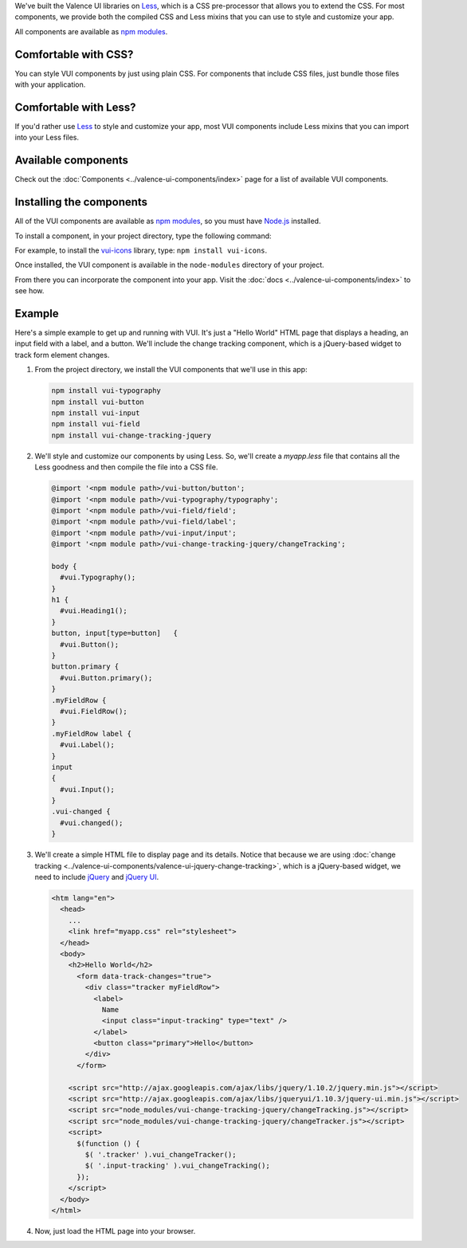 .. title:: Getting Started with VUI

We've built the Valence UI libraries on `Less <http://lesscss.org/>`_, which is a CSS pre-processor that allows you to extend the CSS. For most components, we provide both the compiled CSS and Less mixins that you can use to style and customize your app.

All components are available as `npm modules <https://www.npmjs.org/browse/keyword/vui>`_.

************************
Comfortable with CSS?
************************
You can style VUI components by just using plain CSS. For components that include CSS files, just bundle those files with your application.

************************
Comfortable with Less?
************************
If you'd rather use `Less <http://lesscss.org/>`_ to style and customize your app, most VUI components include Less mixins that you can import into your Less files.

************************
Available components
************************
Check out the :doc:`Components <../valence-ui-components/index>` page for a list of available VUI components.

****************************
Installing the components 
****************************
All of the VUI components are available as `npm modules <https://www.npmjs.org/browse/keyword/vui>`_, so you must have `Node.js <http://nodejs.org/>`_ installed.  

To install a component, in your project directory, type the following command:

.. raw:: html

    <pre>npm install vui-<i>componentname</i></pre>

For example, to install the `vui-icons <https://www.npmjs.com/browse/keyword/vui>`_ library, type: ``npm install vui-icons``.

Once installed, the VUI component is available in the ``node-modules`` directory of your project.  

From there you can incorporate the component into your app.  Visit the :doc:`docs <../valence-ui-components/index>` to see how.

****************************
Example
****************************
Here's a simple example to get up and running with VUI. It's just a "Hello World" HTML page that displays a heading, an input field with a label, and a button. We'll include the change tracking component, which is a jQuery-based widget to track form element changes. 

.. raw:: html
    
    <div class="vuiexamplebox">
      <div class="vui-typography">
      <h2 class="docs vui-heading-2">Hello World</h2>
        <form data-track-changes="true">
          <div style="width:600px;" class="tracker vui-field-row">
            <label class="vui-label">
            Name
            <input class="input-tracking vui-input" type="text" />
            </label>
            <button class="vui-button vui-primary">Hello</button>
          </div>
        </form>
      </div>
    </div>
    <br>

1.  From the project directory, we install the VUI components that we'll use in this app:

    .. code-block:: console

      npm install vui-typography
      npm install vui-button
      npm install vui-input
      npm install vui-field
      npm install vui-change-tracking-jquery

2.  We'll style and customize our components by using Less. So, we'll create a *myapp.less* file that contains all the Less goodness and then compile the file into a CSS file.

    .. code-block:: css

      @import '<npm module path>/vui-button/button';
      @import '<npm module path>/vui-typography/typography';
      @import '<npm module path>/vui-field/field';
      @import '<npm module path>/vui-field/label';
      @import '<npm module path>/vui-input/input';
      @import '<npm module path>/vui-change-tracking-jquery/changeTracking';

      body {
        #vui.Typography();
      }
      h1 {
        #vui.Heading1();
      }
      button, input[type=button]   {
        #vui.Button();
      }
      button.primary {
        #vui.Button.primary();
      }
      .myFieldRow {
        #vui.FieldRow();
      }
      .myFieldRow label {
        #vui.Label();
      }
      input
      {
        #vui.Input();
      }
      .vui-changed {
        #vui.changed();
      }

3.  We'll create a simple HTML file to display page and its details.  Notice that because we are using :doc:`change tracking <../valence-ui-components/valence-ui-jquery-change-tracking>`, which is a jQuery-based widget, we need to include `jQuery <http://jquery.com/>`_ and `jQuery UI <http://jqueryui.com/>`_.

    .. code-block:: html

      <htm lang="en">
        <head>
          ...       
          <link href="myapp.css" rel="stylesheet">
        </head>
        <body>
          <h2>Hello World</h2>
            <form data-track-changes="true">
              <div class="tracker myFieldRow">
                <label>
                  Name
                  <input class="input-tracking" type="text" />
                </label>
                <button class="primary">Hello</button>
              </div>
            </form>
        
          <script src="http://ajax.googleapis.com/ajax/libs/jquery/1.10.2/jquery.min.js"></script>
          <script src="http://ajax.googleapis.com/ajax/libs/jqueryui/1.10.3/jquery-ui.min.js"></script>
          <script src="node_modules/vui-change-tracking-jquery/changeTracking.js"></script>
          <script src="node_modules/vui-change-tracking-jquery/changeTracker.js"></script>
          <script>
            $(function () {
              $( '.tracker' ).vui_changeTracker();
              $( '.input-tracking' ).vui_changeTracking();
            });
          </script>
        </body>
      </html>

4.  Now, just load the HTML page into your browser.

